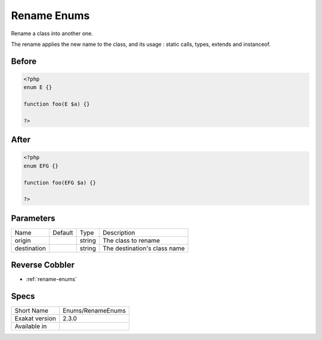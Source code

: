 .. _enums-renameenums:

.. meta::
	:description:
		Rename Enums: Rename a class into another one.
	:twitter:card: summary_large_image
	:twitter:site: @exakat
	:twitter:title: Rename Enums
	:twitter:description: Rename Enums: Rename a class into another one
	:twitter:creator: @exakat
	:twitter:image:src: https://www.exakat.io/wp-content/uploads/2020/06/logo-exakat.png
	:og:image: https://www.exakat.io/wp-content/uploads/2020/06/logo-exakat.png
	:og:title: Rename Enums
	:og:type: article
	:og:description: Rename a class into another one
	:og:url: https://exakat.readthedocs.io/en/latest/Reference/Cobblers/Enums/RenameEnums.html
	:og:locale: en

.. _rename-enums:

Rename Enums
++++++++++++
Rename a class into another one. 

The rename applies the new name to the class, and its usage : static calls, types, extends and instanceof. 

.. _rename-enums-before:

Before
______
.. code-block:: php

   <?php
   enum E {}
   
   function foo(E $a) {}
   
   ?>

.. _rename-enums-after:

After
_____
.. code-block:: php

   <?php
   enum EFG {}
   
   function foo(EFG $a) {}
   
   ?>


.. _rename-enums-destination:

Parameters
__________

+-------------+---------+--------+------------------------------+
| Name        | Default | Type   | Description                  |
+-------------+---------+--------+------------------------------+
| origin      |         | string | The class to rename          |
+-------------+---------+--------+------------------------------+
| destination |         | string | The destination's class name |
+-------------+---------+--------+------------------------------+

.. _rename-enums-reverse-cobbler:

Reverse Cobbler
_______________

* :ref:`rename-enums`



.. _rename-enums-specs:

Specs
_____

+----------------+-------------------+
| Short Name     | Enums/RenameEnums |
+----------------+-------------------+
| Exakat version | 2.3.0             |
+----------------+-------------------+
| Available in   |                   |
+----------------+-------------------+


